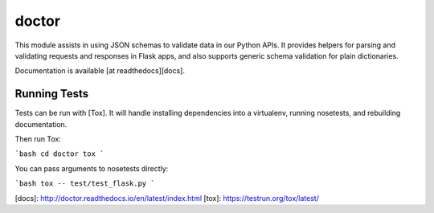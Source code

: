 doctor
======

|docs|

This module assists in using JSON schemas to validate data in our Python APIs. 
It provides helpers for parsing and validating requests and responses in 
Flask apps, and also supports generic schema validation for plain dictionaries.

Documentation is available [at readthedocs][docs].

Running Tests
-------------

Tests can be run with [Tox]. It will handle installing dependencies into a
virtualenv, running nosetests, and rebuilding documentation.

Then run Tox:

```bash
cd doctor
tox
```

You can pass arguments to nosetests directly:

```bash
tox -- test/test_flask.py
```

[docs]: http://doctor.readthedocs.io/en/latest/index.html
[tox]: https://testrun.org/tox/latest/

.. |docs| image:: https://readthedocs.org/projects/docs/badge/?version=latest
    :alt: Documentation Status
    :scale: 100%
    :target: https://docs.readthedocs.io/en/latest/?badge=latest
